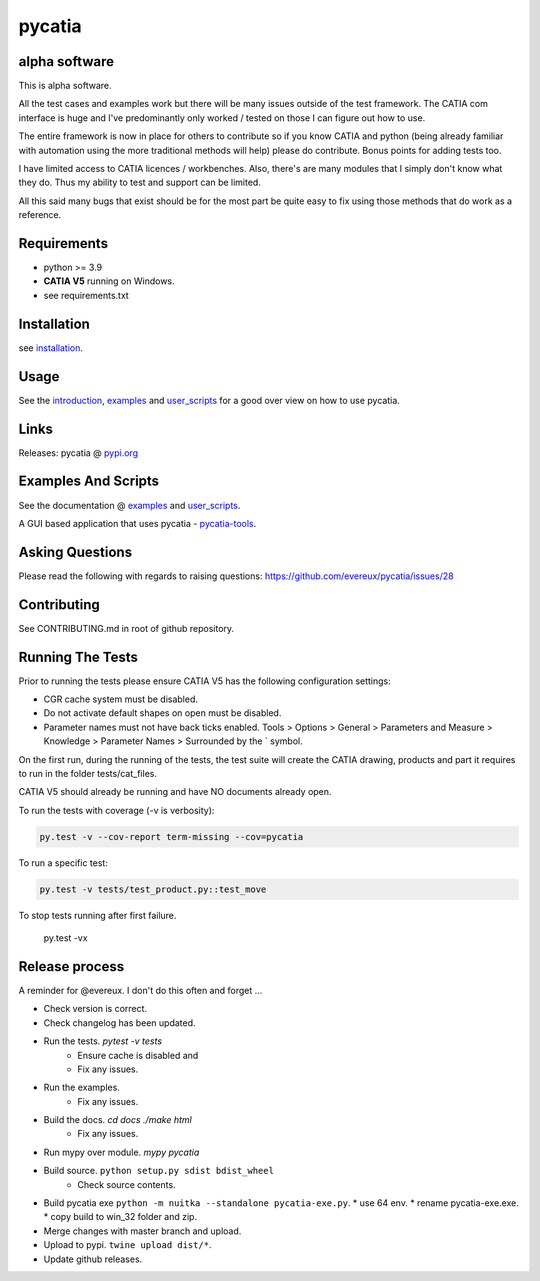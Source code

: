 .. _pycatia.readthedocs.io: https://pycatia.readthedocs.io
.. _installation: https://pycatia.readthedocs.io/en/latest/installation.html
.. _introduction: https://pycatia.readthedocs.io/en/latest/introduction.html
.. _examples: https://pycatia.readthedocs.io/en/latest/examples.html
.. _user_scripts: https://pycatia.readthedocs.io/en/latest/user_scripts.html
.. _pypi.org: https://pypi.org/project/pycatia/
.. _pycatia-tools: https://github.com/evereux/pycatia-tools

pycatia
=======

alpha software
--------------

This is alpha software.

All the test cases and examples work but there will be many issues outside of
the test framework. The CATIA com interface is huge and I've predominantly
only worked / tested on those I can figure out how to use.

The entire framework is now in place for others to contribute so if you know
CATIA and python (being already familiar with automation using the more
traditional methods will help) please do contribute. Bonus points for adding
tests too.

I have limited access to CATIA licences / workbenches. Also, there's are many
modules that I simply don't know what they do. Thus my ability to test and
support can be limited.

All this said many bugs that exist should be for the most part be quite easy to
fix using those methods that do work as a reference.


Requirements
------------

* python >= 3.9
* **CATIA V5** running on Windows.
* see requirements.txt

Installation
------------

see installation_.


Usage
-----

See the introduction_,  examples_ and user_scripts_ for a good over view on how
to use pycatia.


Links
-----

Releases: pycatia @ pypi.org_


Examples And Scripts
--------------------

See the documentation @ examples_ and user_scripts_.

A GUI based application that uses pycatia - pycatia-tools_.


Asking Questions
----------------

Please read the following with regards to raising questions: https://github.com/evereux/pycatia/issues/28


Contributing
------------

See CONTRIBUTING.md in root of github repository.


Running The Tests
-----------------

Prior to running the tests please ensure CATIA V5 has the following
configuration settings:

* CGR cache system must be disabled.
* Do not activate default shapes on open must be disabled.
* Parameter names must not have back ticks enabled. Tools > Options > General > Parameters and Measure > Knowledge > Parameter Names > Surrounded by the \` symbol.

On the first run, during the running of the tests, the test suite will create
the CATIA drawing, products and part it requires to run in the folder
tests/cat_files.

CATIA V5 should already be running and have NO documents already open.

To run the tests with coverage (-v is verbosity):

.. code-block:: python

    py.test -v --cov-report term-missing --cov=pycatia

To run a specific test:

.. code-block:: python

    py.test -v tests/test_product.py::test_move

To stop tests running after first failure.

    py.test -vx

Release process
---------------

A reminder for @evereux. I don't do this often and forget ...

* Check version is correct.

* Check changelog has been updated.

* Run the tests. `pytest -v tests`
   * Ensure cache is disabled and
   * Fix any issues.

* Run the examples.
   * Fix any issues.

* Build the docs. `cd docs` `./make html`
   * Fix any issues.

* Run mypy over module. `mypy pycatia`

* Build source. ``python setup.py sdist bdist_wheel``
   * Check source contents.

* Build pycatia exe ``python -m nuitka --standalone pycatia-exe.py``.
  * use 64 env.
  * rename pycatia-exe.exe.
  * copy build to win_32 folder and zip.

* Merge changes with master branch and upload.

* Upload to pypi. ``twine upload dist/*``.

* Update github releases.